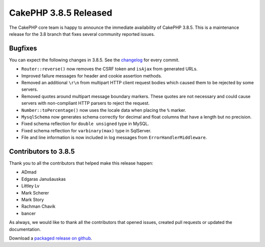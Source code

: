 CakePHP 3.8.5 Released
===============================

The CakePHP core team is happy to announce the immediate availability of CakePHP
3.8.5. This is a maintenance release for the 3.8 branch that fixes several
community reported issues.

Bugfixes
--------

You can expect the following changes in 3.8.5. See the `changelog
<https://github.com/cakephp/cakephp/compare/3.8.4...3.8.5>`_ for every commit.

* ``Router::reverse()`` now removes the CSRF token and ``isAjax`` from generated URLs.
* Improved failure messages for header and cookie assertion methods.
* Removed an additional ``\r\n`` from multipart HTTP client request bodies which
  caused them to be rejected by some servers.
* Removed quotes around multipart message boundary markers. These quotes are not
  necessary and could cause servers with non-compliant HTTP parsers to reject
  the request.
* ``Number::toPercentage()`` now uses the locale data when placing the ``%``
  marker.
* ``MysqlSchema`` now generates schema correctly for decimal and float columns
  that have a length but no precision.
* Fixed schema reflection for ``double unsigned`` type in MySQL.
* Fixed schema reflection for ``varbinary(max)`` type in SqlServer.
* File and line information is now included in log messages from
  ``ErrorHandlerMiddleware``.

Contributors to 3.8.5
----------------------

Thank you to all the contributors that helped make this release happen:

* ADmad
* Edgaras Janušauskas
* Littley Lv
* Mark Scherer
* Mark Story
* Rachman Chavik
* bancer

As always, we would like to thank all the contributors that opened issues,
created pull requests or updated the documentation.

Download a `packaged release on github
<https://github.com/cakephp/cakephp/releases>`_.

.. author:: markstory
.. categories:: release, news
.. tags:: release, news
